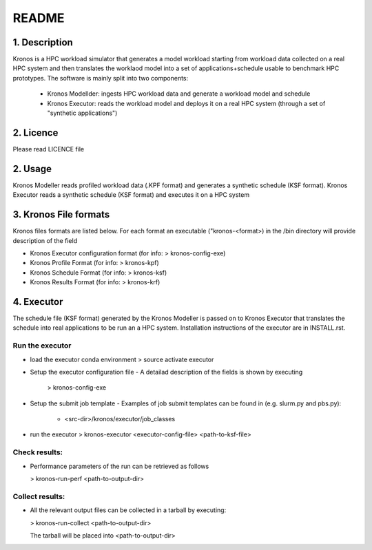 ======
README
======

1. Description
--------------
Kronos is a HPC workload simulator that generates a model workload starting from workload data collected on a real HPC
system and then translates the worklaod model into a set of applications+schedule usable to benchmark HPC prototypes.
The software is mainly split into two components:
  - Kronos Modellder: ingests HPC workload data and generate a workload model and schedule
  - Kronos Executor: reads the workload model and deploys it on a real HPC system (through a set of "synthetic applications")

2. Licence
----------
Please read LICENCE file

2. Usage
--------
Kronos Modeller reads profiled workload data (.KPF format) and generates a synthetic schedule (KSF format).
Kronos Executor reads a synthetic schedule (KSF format) and executes it on a HPC system

3. Kronos File formats
----------------------
Kronos files formats are listed below. For each format an executable ("kronos-<format>) in the /bin directory will provide description of the field

- Kronos Executor configuration format (for info: > kronos-config-exe)
- Kronos Profile Format (for info: > kronos-kpf)
- Kronos Schedule Format (for info: > kronos-ksf)
- Kronos Results Format (for info: > kronos-krf)

4. Executor
-----------
The schedule file (KSF format) generated by the Kronos Modeller is passed on to Kronos Executor that translates the schedule into real applications to be
run an a HPC system. Installation instructions of the executor are in INSTALL.rst.

Run the executor
~~~~~~~~~~~~~~~~

- load the executor conda environment
  > source activate executor

- Setup the executor configuration file
  - A detailad description of the fields is shown by executing 
    > kronos-config-exe

- Setup the submit job template 
  - Examples of job submit templates can be found in (e.g. slurm.py and pbs.py):
    - <src-dir>/kronos/executor/job_classes

- run the executor
  > kronos-executor <executor-config-file> <path-to-ksf-file>

Check results:
~~~~~~~~~~~~~~

- Performance parameters of the run can be retrieved as follows

  > kronos-run-perf <path-to-output-dir>

Collect results:
~~~~~~~~~~~~~~~~

- All the relevant output files can be collected in a tarball by executing:

  > kronos-run-collect <path-to-output-dir>

  The tarball will be placed into <path-to-output-dir>
